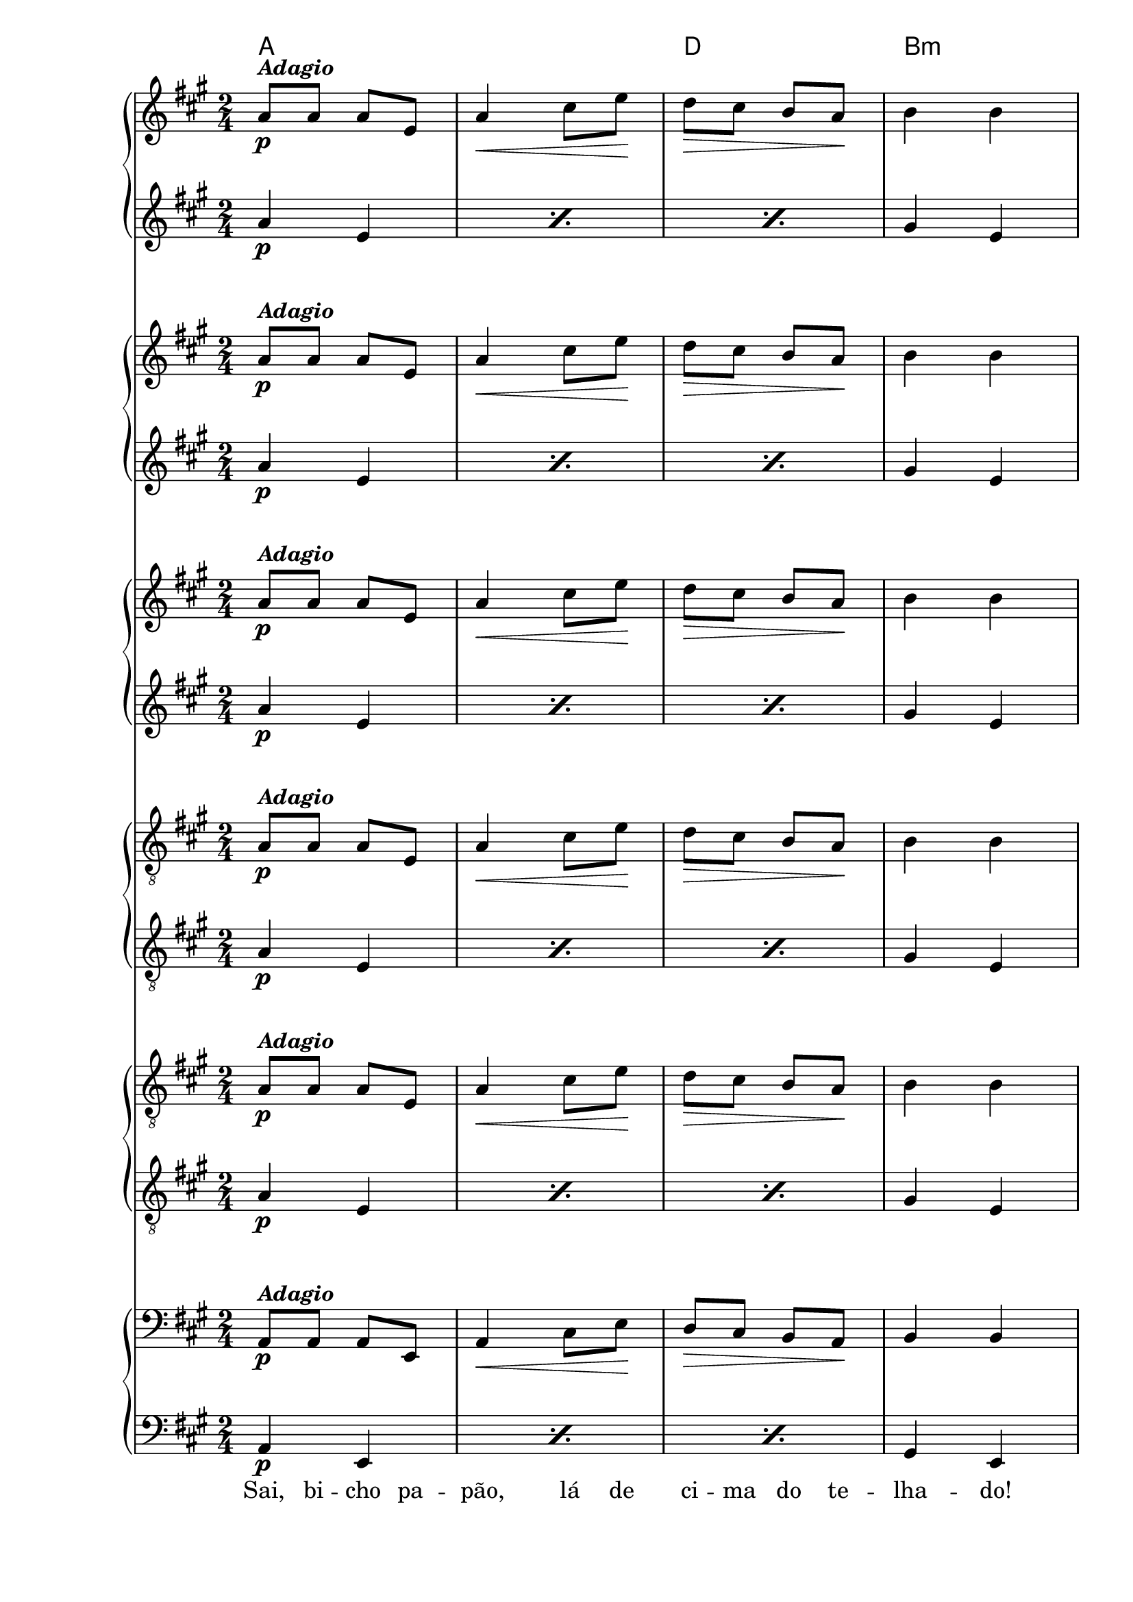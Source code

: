 %% -*- coding: utf-8 -*-
\version "2.16.0"

%%\header { texidoc="Dorme, Nenê"}

\transpose c e {
  <<
    \chords {
      f2
      s
      bes
      g:m
      c s s
      f
    }

    \relative c' {
      <<
        %% CAVAQUINHO - BANJO
        \tag #'cv {
          \new PianoStaff <<
            \new Staff {
              \override Staff.TimeSignature #'style = #'()
              \override Score.BarNumber #'transparent = ##t
              \time 2/4 
              \key f \major
              f8\p^\markup {\italic {\bold "Adagio"}} f f c
              f4\< a8 c\!
              bes\> a g f\!
              g4 g
              c,8 c e f
              g4 g8\< bes
              a\> g f e
              f4\! f
              \bar "|."
            }
            \new Staff {
              \override Staff.TimeSignature #'style = #'()
              \override Score.BarNumber #'transparent = ##t
              \time 2/4 
              \key f \major
              \repeat "percent" 3 {
                f4\p c
              }
              e c 
              g' c,
              e c
              g' c,
              f f
            }
          >>
        }

        %% BANDOLIM
        \tag #'bd {
          \new PianoStaff <<
            \new Staff {
              \override Staff.TimeSignature #'style = #'()
              \override Score.BarNumber #'transparent = ##t
              \time 2/4 
              \key f \major
              f8\p^\markup {\italic {\bold "Adagio"}} f f c
              f4\< a8 c\!
              bes\> a g f\!
              g4 g
              c,8 c e f
              g4 g8\< bes
              a\> g f e
              f4\! f
              \bar "|."
            }
            \new Staff {
              \override Staff.TimeSignature #'style = #'()
              \override Score.BarNumber #'transparent = ##t
              \time 2/4 
              \key f \major
              \repeat "percent" 3 {
                f4\p c
              }
              e c 
              g' c,
              e c
              g' c,
              f f
            }
          >>
        }

        %% VIOLA
        \tag #'va {
          \new PianoStaff <<
            \new Staff {
              \override Staff.TimeSignature #'style = #'()
              \override Score.BarNumber #'transparent = ##t
              \time 2/4 
              \key f \major
              f8\p^\markup {\italic {\bold "Adagio"}} f f c
              f4\< a8 c\!
              bes\> a g f\!
              g4 g
              c,8 c e f
              g4 g8\< bes
              a\> g f e
              f4\! f
              \bar "|."
            }
            \new Staff {
              \override Staff.TimeSignature #'style = #'()
              \override Score.BarNumber #'transparent = ##t
              \time 2/4 
              \key f \major
              \repeat "percent" 3 {
                f4\p c
              }
              e c 
              g' c,
              e c
              g' c,
              f f
            }
          >>
        }

        %% VIOLÃO TENOR
        \tag #'vt {
          \new PianoStaff <<
            \new Staff {
              \override Staff.TimeSignature #'style = #'()
              \override Score.BarNumber #'transparent = ##t
              \time 2/4 
              \key f \major
              \clef "G_8"
              f,8\p^\markup {\italic {\bold "Adagio"}} f f c
              f4\< a8 c\!
              bes\> a g f\!
              g4 g
              c,8 c e f
              g4 g8\< bes
              a\> g f e
              f4\! f
              \bar "|."
            }
            \new Staff {
              \override Staff.TimeSignature #'style = #'()
              \override Score.BarNumber #'transparent = ##t
              \time 2/4 
              \key f \major
              \clef "G_8"
              \repeat "percent" 3 {
                f4\p c
              }
              e c 
              g' c,
              e c
              g' c,
              f f
            }
          >>
        }

        %% VIOLÃO
        \tag #'vi {
          \new PianoStaff <<
            \new Staff {
              \override Staff.TimeSignature #'style = #'()
              \override Score.BarNumber #'transparent = ##t
              \time 2/4 
              \key f \major
              \clef "G_8"
              f8\p^\markup {\italic {\bold "Adagio"}} f f c
              f4\< a8 c\!
              bes\> a g f\!
              g4 g
              c,8 c e f
              g4 g8\< bes
              a\> g f e
              f4\! f
              \bar "|."
            }
            \new Staff {
              \override Staff.TimeSignature #'style = #'()
              \override Score.BarNumber #'transparent = ##t
              \time 2/4 
              \key f \major
              \clef "G_8"
              \repeat "percent" 3 {
                f4\p c
              }
              e c 
              g' c,
              e c
              g' c,
              f f
            }
          >>
        }

        %% BAIXO - BAIXOLÃO
        \tag #'bx {
          \new PianoStaff <<
            \new Staff {
              \override Staff.TimeSignature #'style = #'()
              \override Score.BarNumber #'transparent = ##t
              \time 2/4 
              \key f \major
              \clef bass
              f,8\p^\markup {\italic {\bold "Adagio"}} f f c
              f4\< a8 c\!
              bes\> a g f\!
              g4 g
              c,8 c e f
              g4 g8\< bes
              a\> g f e
              f4\! f
              \bar "|."
            }
            \new Staff {
              \override Staff.TimeSignature #'style = #'()
              \override Score.BarNumber #'transparent = ##t
              \time 2/4 
              \key f \major
              \clef bass
              \repeat "percent" 3 {
                f4\p c
              }
              e c 
              g' c,
              e c
              g' c,
              f f
            }
          >>
        }

        %% END DOCUMENT
        \context Lyrics = mainlyrics \lyricmode {
          Sai,8 bi -- cho pa -- pão,4 lá8 de ci -- ma do te -- lha4 -- do!
          Dei8 -- xa~es -- se me -- ni4 -- no8 dor -- mir bem sos -- se -- ga4 -- do.
        }
      >>
    }
  >>
}